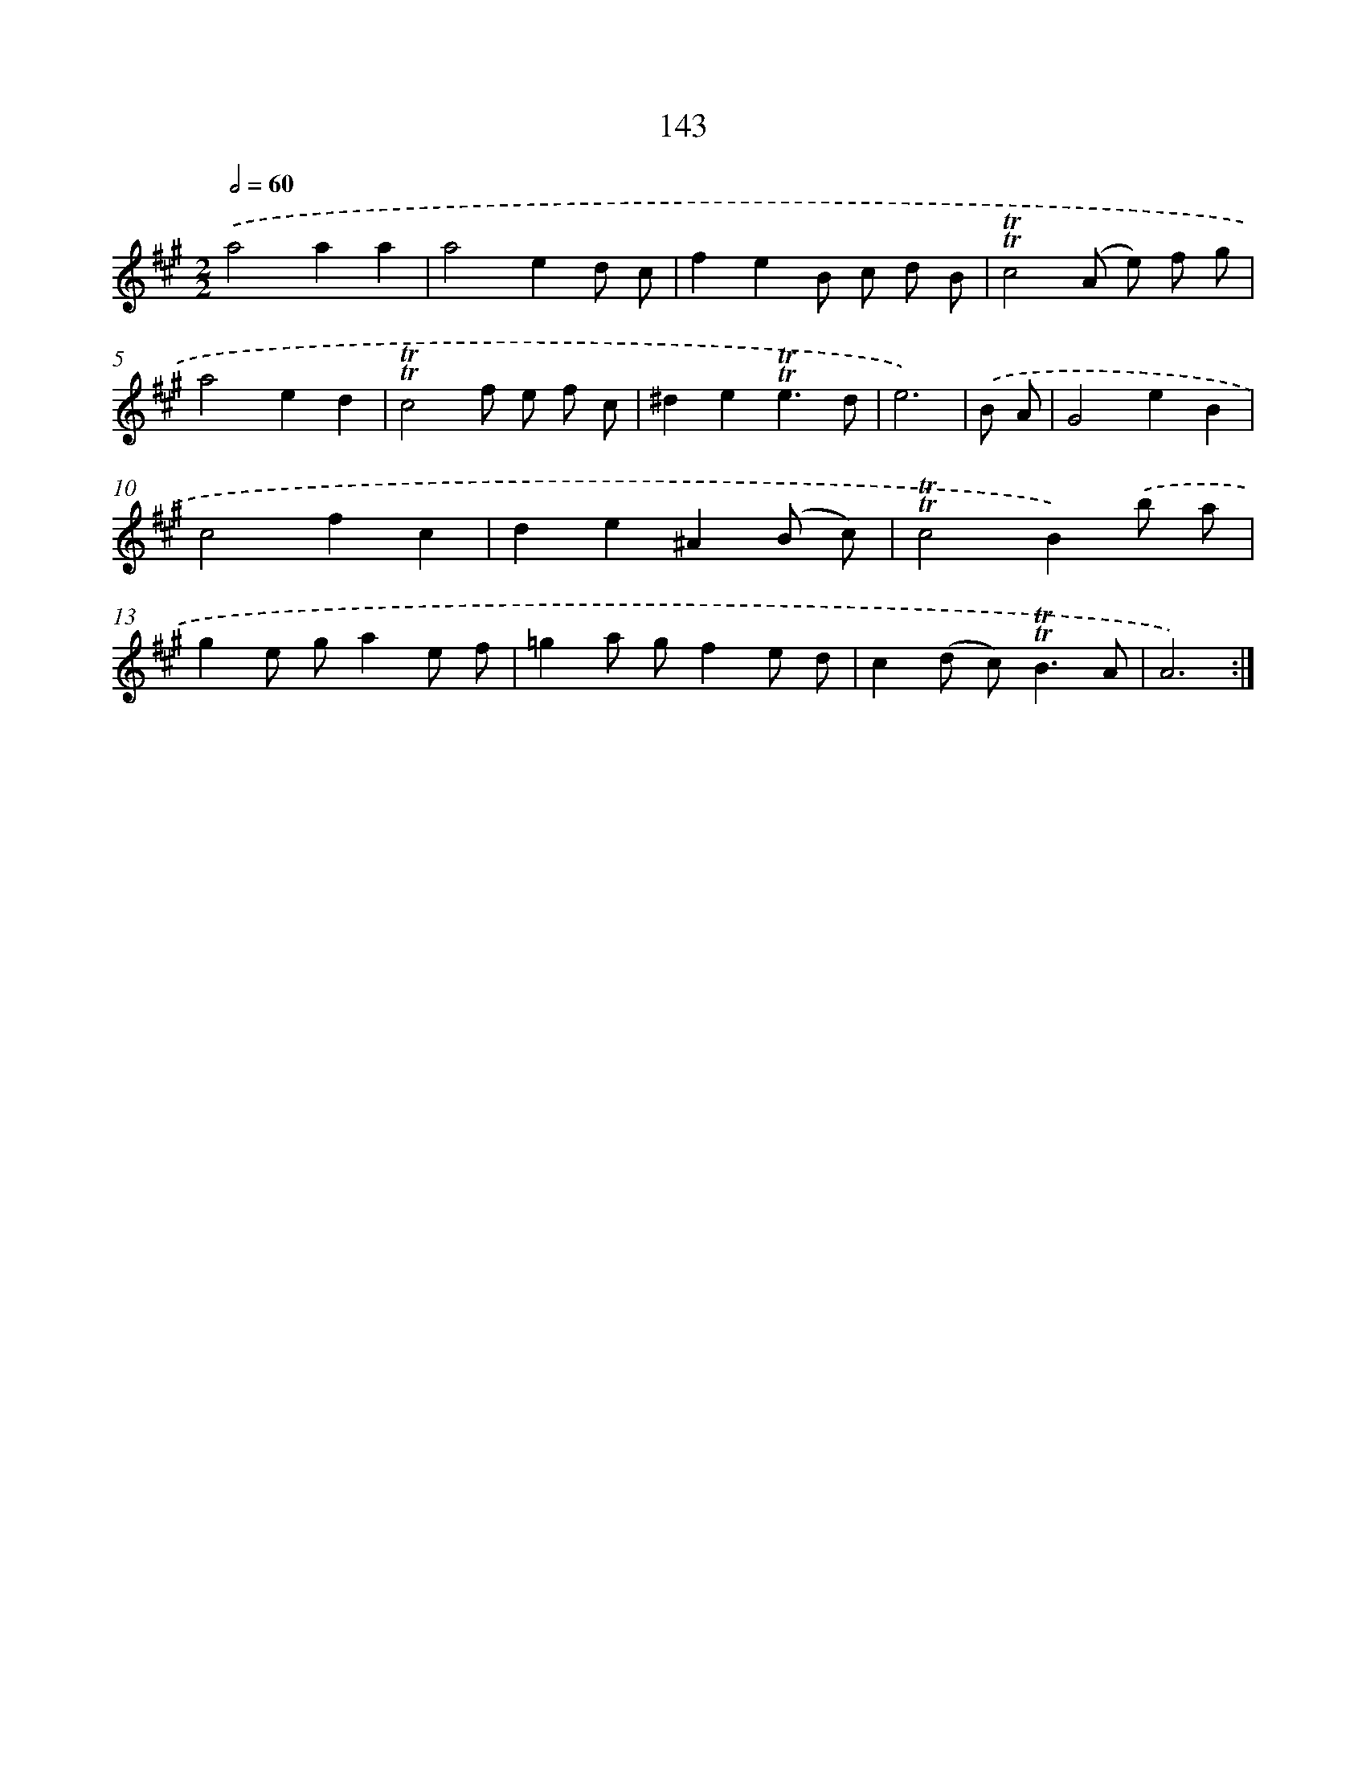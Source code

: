 X: 15667
T: 143
%%abc-version 2.0
%%abcx-abcm2ps-target-version 5.9.1 (29 Sep 2008)
%%abc-creator hum2abc beta
%%abcx-conversion-date 2018/11/01 14:37:56
%%humdrum-veritas 4027243029
%%humdrum-veritas-data 178773937
%%continueall 1
%%barnumbers 0
L: 1/8
M: 2/2
Q: 1/2=60
K: A clef=treble
.('a4a2a2 |
a4e2d c |
f2e2B c d B |
!trill!!trill!c4(A e) f g |
a4e2d2 |
!trill!!trill!c4f e f c |
^d2e2!trill!!trill!e3d |
e6) |
.('B A [I:setbarnb 9]|
G4e2B2 |
c4f2c2 |
d2e2^A2(B c) |
!trill!!trill!c4B2).('b a |
g2e ga2e f |
=g2a gf2e d |
c2(d c2<)!trill!!trill!B2A |
A6) :|]
